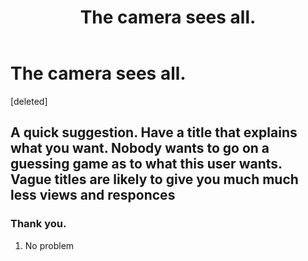 #+TITLE: The camera sees all.

* The camera sees all.
:PROPERTIES:
:Score: 1
:DateUnix: 1552825666.0
:DateShort: 2019-Mar-17
:FlairText: Fic Search
:END:
[deleted]


** A quick suggestion. Have a title that explains what you want. Nobody wants to go on a guessing game as to what this user wants. Vague titles are likely to give you much much less views and responces
:PROPERTIES:
:Author: Lakas1236547
:Score: 1
:DateUnix: 1552827760.0
:DateShort: 2019-Mar-17
:END:

*** Thank you.
:PROPERTIES:
:Author: Rabbitshade
:Score: 1
:DateUnix: 1552829077.0
:DateShort: 2019-Mar-17
:END:

**** No problem
:PROPERTIES:
:Author: Lakas1236547
:Score: 1
:DateUnix: 1552829134.0
:DateShort: 2019-Mar-17
:END:
